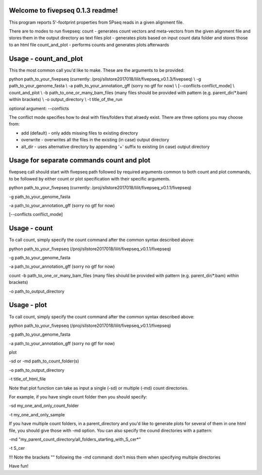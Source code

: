 Welcome to fivepseq 0.1.3 readme!
--------
This program reports 5'-footprint properties from 5Pseq reads in a given alignment file. 
 
There are to modes to run fivepseq: 
count - generates count vectors and meta-vectors from the given alignment file and stores them in the output directory as text files
plot - generates plots based on input count data folder and stores those to an html file
count_and_plot - performs counts and generates plots afterwards


Usage - count_and_plot
--------

This the most common call you'd like to make. These are the arguments to be provided:

python path_to_your_fivepseq (currently: /proj/sllstore2017018/lilit/fivepseq_v0.1.3/fivepseq) \\
-g path_to_your_genome_fasta \\
-a path_to_your_annotation_gff (sorry no gtf for now) \\
[--conflicts conflict_mode] \\
count_and_plot \\
-b path_to_one_or_many_bam_files (many files should be provided with pattern (e.g. parent_dir/*.bam) within brackets) \\
-o output_directory \\
-t title_of_the_run



optional argument: --conflicts

The conflict mode specifies how to deal with files/folders that alraedy exist. There are three options you may choose from:

- add (default) - only adds missing files to existing directory

- overwrite - overwrites all the files in the existing (in case) output directory

- alt_dir - uses alternative directory by appending '+' suffix to existing (in case) output directory




Usage for separate commands count and plot
-------
fivepseq call should start with fivepseq path followed by required arguments common to both count and plot commands, to be followed by either count or plot specification with their specific arguments. 

python path_to_your_fivepseq (currently: /proj/sllstore2017018/lilit/fivepseq_v0.1.1/fivepseq) \

-g path_to_your_genome_fasta \

-a path_to_your_annotation_gff (sorry no gtf for now) \

[--conflicts conflict_mode]



Usage - count
-----

To call count, simply specify the count command after the common syntax described above:

python path_to_your_fivepseq (/proj/sllstore2017018/lilit/fivepseq_v0.1.1/fivepseq) \

-g path_to_your_genome_fasta \

-a path_to_your_annotation_gff (sorry no gtf for now) \

count \
-b path_to_one_or_many_bam_files (many files should be provided with pattern (e.g. parent_dir/*.bam) within brackets)

-o path_to_output_directory


Usage - plot
-----
To call count, simply specify the count command after the common syntax described above:

python path_to_your_fivepseq (/proj/sllstore2017018/lilit/fivepseq_v0.1.1/fivepseq) \

-g path_to_your_genome_fasta \

-a path_to_your_annotation_gff (sorry no gtf for now) \

plot \

-sd or -md path_to_count_folder(s)

-o path_to_output_directory

-t title_of_html_file

Note that plot function can take as input a single (-sd) or multiple (-md) count directories. 

For example, if you have single count folder then you should specify: 

-sd my_one_and_only_count_folder

-t my_one_and_only_sample

If you have multiple count folders, in a parent_directory and you'd like to generate plots for several of them in one html file, you should give those with -md option. You can also specify the cound directories with a pattern: 

-md "my_parent_count_directory/all_folders_starting_with_S_cer*"

-t S_cer

!!! Note the brackets "" following the -md command: don't miss them when specifying multiple directories 


Have fun! 
